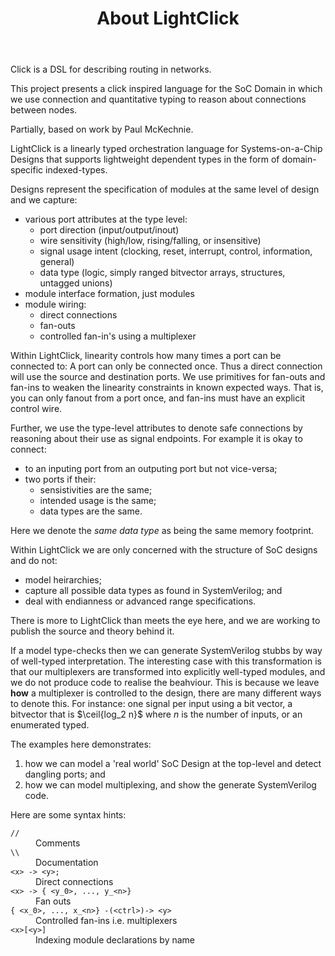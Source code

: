 #+TITLE: About LightClick


Click is a DSL for describing routing in networks.

This project presents a click inspired language for the SoC Domain in which we use connection and quantitative typing to reason about connections between nodes.

Partially, based on work by Paul McKechnie.

LightClick is a linearly typed orchestration language for Systems-on-a-Chip Designs that supports lightweight dependent types in the form of domain-specific indexed-types.

Designs represent the specification of modules at the same level of design and we capture:

+ various port attributes at the type level:
  + port direction (input/output/inout)
  + wire sensitivity (high/low, rising/falling, or insensitive)
  + signal usage intent (clocking, reset, interrupt, control, information, general)
  + data type (logic, simply ranged bitvector arrays, structures, untagged unions)
+ module interface formation, just modules
+ module wiring:
  + direct connections
  + fan-outs
  + controlled fan-in's using a multiplexer

Within LightClick, linearity controls how many times a port can be connected to: A port can only be connected once.
Thus a direct connection will use the source and destination ports.
We use primitives for fan-outs and fan-ins to weaken the linearity constraints in known expected ways.
That is, you can only fanout from a port once, and fan-ins must have an explicit control wire.

Further, we use the type-level attributes to denote safe connections by reasoning about their use as signal endpoints.
For example it is okay to connect:

+ to an inputing port from an outputing port but not vice-versa;
+ two ports if their:
  + sensistivities are the same;
  + intended usage is the same;
  + data types are the same.

Here we denote the /same data type/ as being the same memory footprint.

Within LightClick we are only concerned with the structure of SoC designs and do not:

+ model heirarchies;
+ capture all possible data types as found in SystemVerilog; and
+ deal with endianness or advanced range specifications.

There is more to LightClick than meets the eye here, and we are working to publish the source and theory behind it.

If a model type-checks then we can generate SystemVerilog stubbs by way of well-typed interpretation.
The interesting case with this transformation is that our multiplexers are transformed into explicitly well-typed modules, and we do not produce code to realise the beahviour.
This is because we leave *how* a multiplexer is controlled to the design, there are many different ways to denote this.
For instance: one signal per input using a bit vector, a bitvector that is $\ceil{log_2 n}$ where $n$ is the number of inputs, or an enumerated typed.

The examples here demonstrates:

1. how we can model a 'real world' SoC Design at the top-level and detect dangling ports; and
1. how we can model multiplexing, and show the generate SystemVerilog code.

Here are some syntax hints:

+ =//= :: Comments
+ =\\= :: Documentation
+ =<x> -> <y>;= :: Direct connections
+ =<x> -> { <y_0>, ..., y_<n>}= :: Fan outs
+ ={ <x_0>, ..., x_<n>} -(<ctrl>)-> <y>= :: Controlled fan-ins i.e. multiplexers
+ =<x>[<y>]= :: Indexing module declarations by name
